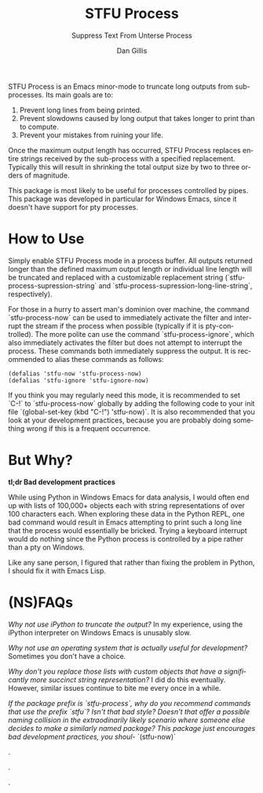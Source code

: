 #+TITLE:     STFU Process
#+SUBTITLE:  Suppress Text From Unterse Process
#+AUTHOR:    Dan Gillis
#+EMAIL:     (concat "dev" at-sign "dangillis.net")
#+LANGUAGE:  en
#+OPTIONS:   H:4 num:nil toc:2 p:t


STFU Process is an Emacs minor-mode to truncate long outputs from
sub-processes. Its main goals are to:
1. Prevent long lines from being printed.
2. Prevent slowdowns caused by long output that takes longer to print than to compute.
3. Prevent your mistakes from ruining your life.

Once the maximum output length has occurred, STFU Process replaces entire
strings received by the sub-process with a specified replacement. Typically
this will result in shrinking the total output size by two to three orders of
magnitude.

This package is most likely to be useful for processes controlled by
pipes. This package was developed in particular for Windows Emacs, since it
doesn't have support for pty processes.
* How to Use
Simply enable STFU Process mode in a process buffer. All outputs returned
longer than the defined maximum output length or individual line length will
be truncated and replaced with a customizable replacement string
(`stfu-process-supression-string` and
`stfu-process-supression-long-line-string`, respectively).

For those in a hurry to assert man's dominion over machine, the command
`stfu-process-now` can be used to immediately activate the filter and
interrupt the stream if the process when possible (typically if it is
pty-controlled). The more polite can use the command `stfu-process-ignore`,
which also immediately activates the filter but does not attempt to interrupt
the process. These commands both immediately suppress the output. It is
recommended to alias these commands as follows:

#+begin_src elisp
  (defalias 'stfu-now 'stfu-process-now)
  (defalias 'stfu-ignore 'stfu-ignore-now)
#+end_src

If you think you may regularly need this mode, it is recommended to set `C-!`
to `stfu-process-now` globally by adding the following code to your init file
`(global-set-key (kbd "C-!") 'stfu-now)`. It is also recommended that you look at
your development practices, because you are probably doing something wrong if
this is a frequent occurrence.
* But Why?
*tl;dr Bad development practices*

While using Python in Windows Emacs for data analysis, I would often end up
with lists of 100,000+ objects each with string representations of over 100
characters each. When exploring these data in the Python REPL, one bad command
would result in Emacs attempting to print such a long line that the process
would essentially be bricked. Trying a keyboard interrupt would do nothing
since the Python process is controlled by a pipe rather than a pty on Windows.

Like any sane person, I figured that rather than fixing the problem in Python,
I should fix it with Emacs Lisp.
* (NS)FAQs
/Why not use iPython to truncate the output?/ In my experience, using the
iPython interpreter on Windows Emacs is unusably slow.

/Why not use an operating system that is actually useful for development?/
Sometimes you don't have a choice.

/Why don't you replace those lists with custom objects that have a
significantly more succinct string representation?/ I did do this eventually.
However, similar issues continue to bite me every once in a while.

/If the package prefix is `stfu-process`, why do you recommend commands that
use the prefix `stfu`?/ /Isn't that bad style?/ /Doesn't that offer a possible
naming/ /collision in the extraodinarily likely scenario where someone else
decides to make a similarly named package?/ /This package just encourages bad
development practices, you shoul-/ `(stfu-now)`

.

.

.
